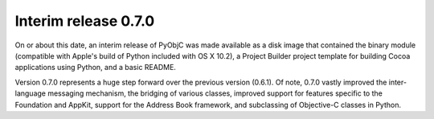 Interim release 0.7.0
=====================

On or about this date, an interim release of PyObjC was made available as a disk image that contained the 
binary module (compatible with Apple's build of Python included with OS X 10.2), a Project Builder project 
template for building Cocoa applications using Python, and a basic README.

Version 0.7.0 represents a huge step forward over the previous version (0.6.1).  Of note, 0.7.0 vastly 
improved the inter-language messaging mechanism, the bridging of various classes, improved support for 
features specific to the Foundation and AppKit, support for the Address Book framework, and subclassing 
of Objective-C classes in Python.

